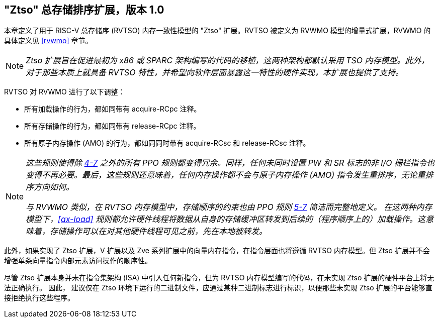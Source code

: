 [[ztso]]
== "Ztso" 总存储排序扩展，版本 1.0

本章定义了用于 RISC-V 总存储序 (RVTSO) 内存一致性模型的 "Ztso" 扩展。RVTSO 被定义为 RVWMO 模型的增量式扩展，RVWMO 的具体定义见 <<rvwmo>> 章节。
[NOTE]
====
_Ztso 扩展旨在促进最初为 x86 或 SPARC 架构编写的代码的移植，这两种架构都默认采用 TSO 内存模型。此外，对于那些本质上就具备 RVTSO 特性，并希望向软件层面暴露这一特性的硬件实现，本扩展也提供了支持。_
====
RVTSO 对 RVWMO 进行了以下调整：

* 所有加载操作的行为，都如同带有 acquire-RCpc 注释。
* 所有存储操作的行为，都如同带有 release-RCpc 注释。
* 所有原子内存操作 (AMO) 的行为，都如同同时带有 acquire-RCsc 和 release-RCsc 注释。

[NOTE]
====
_这些规则使得除 <<overlapping-ordering, 4-7>> 之外的所有 PPO 规则都变得冗余。同样，任何未同时设置 PW 和 SR 标志的非 I/O 栅栏指令也变得不再必要。最后，这些规则还意味着，任何内存操作都不会与原子内存操作 (AMO) 指令发生重排序，无论重排序方向如何。_

_与 RVWMO 类似，在 RVTSO 内存模型中，存储顺序的约束也由 PPO 规则 <<overlapping-ordering, 5-7>> 简洁而完整地定义。 在这两种内存模型下，<<ax-load>> 规则都允许硬件线程将数据从自身的存储缓冲区转发到后续的（程序顺序上的）加载操作。这意味着，存储操作可以在对其他硬件线程可见之前，先在本地被转发。_
====

此外，如果实现了 Ztso 扩展，V 扩展以及 Zve 系列扩展中的向量内存指令，在指令层面也将遵循 RVTSO 内存模型。但 Ztso 扩展并不会增强单条向量指令内部元素访问操作的顺序性。

尽管 Ztso 扩展本身并未在指令集架构 (ISA) 中引入任何新指令，但为 RVTSO 内存模型编写的代码，在未实现 Ztso 扩展的硬件平台上将无法正确执行。 因此， 建议仅在 Ztso 环境下运行的二进制文件，应通过某种二进制标志进行标识，以便那些未实现 Ztso 扩展的平台能够直接拒绝执行这些程序。
